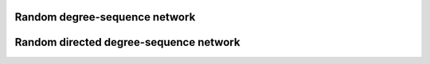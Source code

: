 Random degree-sequence network
==============================


Random directed degree-sequence network
=======================================
